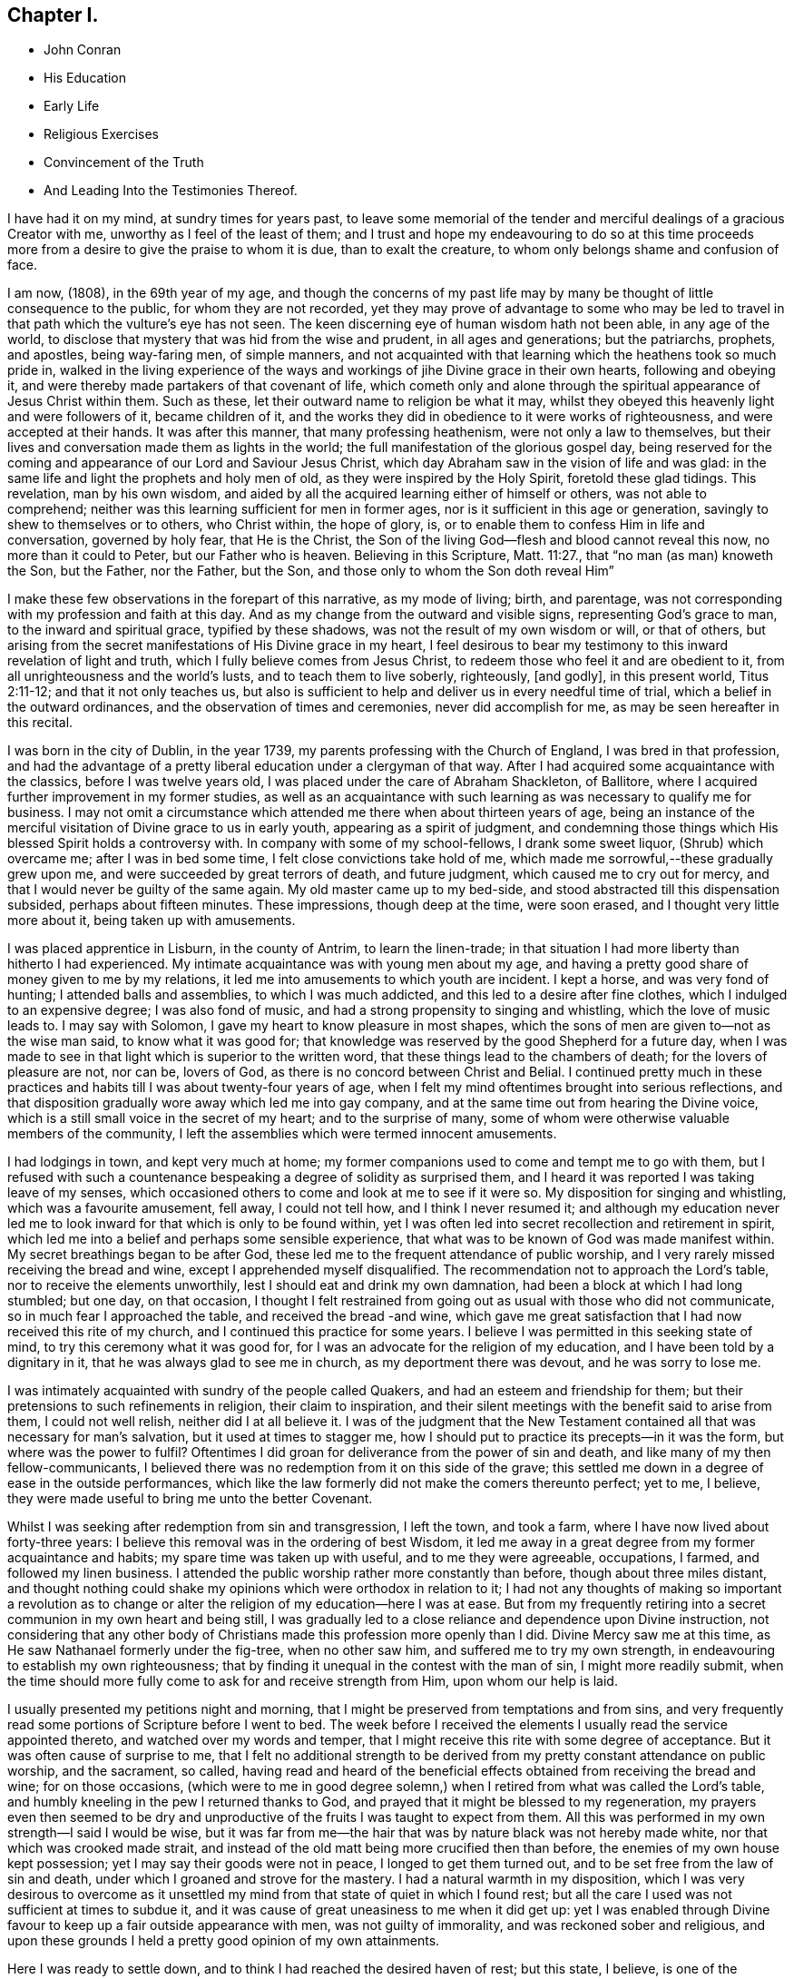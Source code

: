 == Chapter I.

[.chapter-synopsis]
* John Conran
* His Education
* Early Life
* Religious Exercises
* Convincement of the Truth
* And Leading Into the Testimonies Thereof.

I have had it on my mind, at sundry times for years past,
to leave some memorial of the tender and merciful dealings of a gracious Creator with me,
unworthy as I feel of the least of them;
and I trust and hope my endeavouring to do so at this time proceeds
more from a desire to give the praise to whom it is due,
than to exalt the creature, to whom only belongs shame and confusion of face.

I am now, (1808), in the 69th year of my age,
and though the concerns of my past life may by many be
thought of little consequence to the public,
for whom they are not recorded,
yet they may prove of advantage to some who may be led to
travel in that path which the vulture`'s eye has not seen.
The keen discerning eye of human wisdom hath not been able, in any age of the world,
to disclose that mystery that was hid from the wise and prudent,
in all ages and generations; but the patriarchs, prophets, and apostles,
being way-faring men, of simple manners,
and not acquainted with that learning which the heathens took so much pride in,
walked in the living experience of the ways and
workings of jihe Divine grace in their own hearts,
following and obeying it, and were thereby made partakers of that covenant of life,
which cometh only and alone through the spiritual appearance of Jesus Christ within them.
Such as these, let their outward name to religion be what it may,
whilst they obeyed this heavenly light and were followers of it, became children of it,
and the works they did in obedience to it were works of righteousness,
and were accepted at their hands.
It was after this manner, that many professing heathenism,
were not only a law to themselves,
but their lives and conversation made them as lights in the world;
the full manifestation of the glorious gospel day,
being reserved for the coming and appearance of our Lord and Saviour Jesus Christ,
which day Abraham saw in the vision of life and was glad:
in the same life and light the prophets and holy men of old,
as they were inspired by the Holy Spirit, foretold these glad tidings.
This revelation, man by his own wisdom,
and aided by all the acquired learning either of himself or others,
was not able to comprehend; neither was this learning sufficient for men in former ages,
nor is it sufficient in this age or generation,
savingly to shew to themselves or to others, who Christ within, the hope of glory, is,
or to enable them to confess Him in life and conversation, governed by holy fear,
that He is the Christ, the Son of the living God--flesh and blood cannot reveal this now,
no more than it could to Peter, but our Father who is heaven.
Believing in this Scripture, Matt. 11:27., that "`no man (as man) knoweth the Son,
but the Father, nor the Father, but the Son,
and those only to whom the Son doth reveal Him`"

I make these few observations in the forepart of this narrative, as my mode of living;
birth, and parentage, was not corresponding with my profession and faith at this day.
And as my change from the outward and visible signs, representing God`'s grace to man,
to the inward and spiritual grace, typified by these shadows,
was not the result of my own wisdom or will, or that of others,
but arising from the secret manifestations of His Divine grace in my heart,
I feel desirous to bear my testimony to this inward revelation of light and truth,
which I fully believe comes from Jesus Christ,
to redeem those who feel it and are obedient to it,
from all unrighteousness and the world`'s lusts, and to teach them to live soberly,
righteously, +++[+++and godly], in this present world, Titus 2:11-12;
and that it not only teaches us,
but also is sufficient to help and deliver us in every needful time of trial,
which a belief in the outward ordinances, and the observation of times and ceremonies,
never did accomplish for me, as may be seen hereafter in this recital.

I was born in the city of Dublin, in the year 1739,
my parents professing with the Church of England, I was bred in that profession,
and had the advantage of a pretty liberal education under a clergyman of that way.
After I had acquired some acquaintance with the classics, before I was twelve years old,
I was placed under the care of Abraham Shackleton, of Ballitore,
where I acquired further improvement in my former studies,
as well as an acquaintance with such learning as
was necessary to qualify me for business.
I may not omit a circumstance which attended me there when about thirteen years of age,
being an instance of the merciful visitation of Divine grace to us in early youth,
appearing as a spirit of judgment,
and condemning those things which His blessed Spirit holds a controversy with.
In company with some of my school-fellows, I drank some sweet liquor,
(Shrub) which overcame me; after I was in bed some time,
I felt close convictions take hold of me,
which made me sorrowful,--these gradually grew upon me,
and were succeeded by great terrors of death, and future judgment,
which caused me to cry out for mercy, and that I would never be guilty of the same again.
My old master came up to my bed-side,
and stood abstracted till this dispensation subsided, perhaps about fifteen minutes.
These impressions, though deep at the time, were soon erased,
and I thought very little more about it, being taken up with amusements.

I was placed apprentice in Lisburn, in the county of Antrim, to learn the linen-trade;
in that situation I had more liberty than hitherto I had experienced.
My intimate acquaintance was with young men about my age,
and having a pretty good share of money given to me by my relations,
it led me into amusements to which youth are incident.
I kept a horse, and was very fond of hunting; I attended balls and assemblies,
to which I was much addicted, and this led to a desire after fine clothes,
which I indulged to an expensive degree; I was also fond of music,
and had a strong propensity to singing and whistling, which the love of music leads to.
I may say with Solomon, I gave my heart to know pleasure in most shapes,
which the sons of men are given to--not as the wise man said,
to know what it was good for;
that knowledge was reserved by the good Shepherd for a future day,
when I was made to see in that light which is superior to the written word,
that these things lead to the chambers of death; for the lovers of pleasure are not,
nor can be, lovers of God, as there is no concord between Christ and Belial.
I continued pretty much in these practices and
habits till I was about twenty-four years of age,
when I felt my mind oftentimes brought into serious reflections,
and that disposition gradually wore away which led me into gay company,
and at the same time out from hearing the Divine voice,
which is a still small voice in the secret of my heart; and to the surprise of many,
some of whom were otherwise valuable members of the community,
I left the assemblies which were termed innocent amusements.

I had lodgings in town, and kept very much at home;
my former companions used to come and tempt me to go with them,
but I refused with such a countenance bespeaking a degree of solidity as surprised them,
and I heard it was reported I was taking leave of my senses,
which occasioned others to come and look at me to see if it were so.
My disposition for singing and whistling, which was a favourite amusement, fell away,
I could not tell how, and I think I never resumed it;
and although my education never led me to look
inward for that which is only to be found within,
yet I was often led into secret recollection and retirement in spirit,
which led me into a belief and perhaps some sensible experience,
that what was to be known of God was made manifest within.
My secret breathings began to be after God,
these led me to the frequent attendance of public worship,
and I very rarely missed receiving the bread and wine,
except I apprehended myself disqualified.
The recommendation not to approach the Lord`'s table,
nor to receive the elements unworthily, lest I should eat and drink my own damnation,
had been a block at which I had long stumbled; but one day, on that occasion,
I thought I felt restrained from going out as usual with those who did not communicate,
so in much fear I approached the table, and received the bread -and wine,
which gave me great satisfaction that I had now received this rite of my church,
and I continued this practice for some years.
I believe I was permitted in this seeking state of mind,
to try this ceremony what it was good for,
for I was an advocate for the religion of my education,
and I have been told by a dignitary in it, that he was always glad to see me in church,
as my deportment there was devout, and he was sorry to lose me.

I was intimately acquainted with sundry of the people called Quakers,
and had an esteem and friendship for them;
but their pretensions to such refinements in religion, their claim to inspiration,
and their silent meetings with the benefit said to arise from them,
I could not well relish, neither did I at all believe it.
I was of the judgment that the New Testament contained
all that was necessary for man`'s salvation,
but it used at times to stagger me,
how I should put to practice its precepts--in it was the form,
but where was the power to fulfil?
Oftentimes I did groan for deliverance from the power of sin and death,
and like many of my then fellow-communicants,
I believed there was no redemption from it on this side of the grave;
this settled me down in a degree of ease in the outside performances,
which like the law formerly did not make the comers thereunto perfect; yet to me,
I believe, they were made useful to bring me unto the better Covenant.

Whilst I was seeking after redemption from sin and transgression, I left the town,
and took a farm, where I have now lived about forty-three years:
I believe this removal was in the ordering of best Wisdom,
it led me away in a great degree from my former acquaintance and habits;
my spare time was taken up with useful, and to me they were agreeable, occupations,
I farmed, and followed my linen business.
I attended the public worship rather more constantly than before,
though about three miles distant,
and thought nothing could shake my opinions which were orthodox in relation to it;
I had not any thoughts of making so important a revolution as to
change or alter the religion of my education--here I was at ease.
But from my frequently retiring into a secret communion in my own heart and being still,
I was gradually led to a close reliance and dependence upon Divine instruction,
not considering that any other body of Christians made
this profession more openly than I did.
Divine Mercy saw me at this time, as He saw Nathanael formerly under the fig-tree,
when no other saw him, and suffered me to try my own strength,
in endeavouring to establish my own righteousness;
that by finding it unequal in the contest with the man of sin,
I might more readily submit,
when the time should more fully come to ask for and receive strength from Him,
upon whom our help is laid.

I usually presented my petitions night and morning,
that I might be preserved from temptations and from sins,
and very frequently read some portions of Scripture before I went to bed.
The week before I received the elements I usually read the service appointed thereto,
and watched over my words and temper,
that I might receive this rite with some degree of acceptance.
But it was often cause of surprise to me,
that I felt no additional strength to be derived from
my pretty constant attendance on public worship,
and the sacrament, so called,
having read and heard of the beneficial effects
obtained from receiving the bread and wine;
for on those occasions,
(which were to me in good degree solemn,) when I
retired from what was called the Lord`'s table,
and humbly kneeling in the pew I returned thanks to God,
and prayed that it might be blessed to my regeneration,
my prayers even then seemed to be dry and unproductive
of the fruits I was taught to expect from them.
All this was performed in my own strength--I said I would be wise,
but it was far from me--the hair that was by nature black was not hereby made white,
nor that which was crooked made strait,
and instead of the old matt being more crucified then than before,
the enemies of my own house kept possession; yet I may say their goods were not in peace,
I longed to get them turned out, and to be set free from the law of sin and death,
under which I groaned and strove for the mastery.
I had a natural warmth in my disposition,
which I was very desirous to overcome as it unsettled
my mind from that state of quiet in which I found rest;
but all the care I used was not sufficient at times to subdue it,
and it was cause of great uneasiness to me when it did get up:
yet I was enabled through Divine favour to keep up a fair outside appearance with men,
was not guilty of immorality, and was reckoned sober and religious,
and upon these grounds I held a pretty good opinion of my own attainments.

Here I was ready to settle down, and to think I had reached the desired haven of rest;
but this state, I believe, is one of the subtleties of our grand adversary,
and is a false rest, and not +++[+++that]
prepared for the people of God: out of this the enemy will not disturb us,
he will allow us to remain there all our lives,
as I fear too many do--resting in their own labours, their works will not follow them.
But my merciful Redeemer, who knew the integrity of my heart,
and saw that bread did not satisfy my hungry soul,
because I hungered and thirsted after righteousness which these things did not produce,
was pleased to visit me again and again by the secret touches of His Holy Spirit,
gradually drawing my attention thereunto season after season,
making me acquainted therewith as a light in my dark heart,
and as a reprover and swift witness against the appearances of evil,
to which I gave heed, and rejoiced in it,
but must say I knew it not as I have since known it; I believed it was Divine,
but my mind being so limited by the prejudices of education in favour
of that profession of religion I was taught to believe in,
I did not look for, neither did I expect to feel, in myself,
the second appearance of our Lord Jesus Christ without sin unto salvation.
My views and expectations were outward, my worship was only in the outward court,
which was trodden by the Gentile spirit.
I sought for Him without,
whom my soul secretly desired to find--a Saviour
who was promised to save us from our sins,
and not in them.
Sin had become so exceedingly sinful to me, that my cry at times was, "`a Redeemer,
or I perish;`"--but I found Him not--I was seeking the living amongst
the dead--the law formerly did not make the comers thereunto perfect.
He, whom I was seeking, was risen,
and the day was coming upon me that these empty forms and shadows were to flee away,
and the Sun of Righteousness to arise with healing in His wings,
in order to bring forth that life in me, which, being hid with Christ in God,
all my endeavours in my own strength, will, and wisdom, proved ineffectual.
And when the day of the Lord`'s power came upon all those things I thought so much of,
as my attainments in a religious life and conversation, it burned as an oven,
and consumed every thing of that nature,
that the Lord alone might rule and reign in my heart, whose right it is.
My righteousness appeared to be as filthy rags,
and was not sufficient to cover my nakedness; I could then say with holy Job,
'`"`Naked I came into the world, and naked I shall go out,`" unless, oh Lord,
thou cover me with a new garment,
the fig-leaf covering does not hide me from thy
judgments,`' which then began to be revealed in my soul.

I had been in the practice of going occasionally
to the meetings of Friends for years past,
but as my spirit became exercised after more durable riches than I had already obtained,
I attended them more frequently, yet cannot say,
I felt myself much benefited thereby; for,
although I knew the people called Quakers made profession of a
more spiritual religion than other people in this land,
I was not then capable of forming a just judgment of that
which I had only heard of by the hearing of the outward ear;
my spiritual eye had not been then anointed,
by which only I could see the wonders of the new creation of God, in, and through,
His dear Son, Christ Jesus.
The time was not yet come that the Lord would enter into His temple,
and the earth would be moved at His Divine presence,
who indeed is the Lord of the whole earth, and worthy, worthy to be feared, honoured,
and obeyed!

Whilst I was in this seeking frame of mind, I attended a Province Meeting held in Lurgan.
In the first sitting a Friend spoke upon this portion of Scripture, "`Behold,
I stand at the door and knock: if any man hear my voice and open the door,
I will come in to him, and will sup with him and he with me.`"
I did not find this testimony produced any good effect in me,
for I was built up in a good opinion of the religious profession of my education,
and I did not see much in the lives and conversations of many amongst the Quakers,
to induce me to give them much preference to many amongst my fellow-professors: moreover,
I did not comprehend the nature or use of silent meetings.
There was a Friend there from Pennsylvania, Robert Willis,
I think he was silent in that sitting.
Upon Friends gathering into the Meeting for Discipline, I went in,
not knowing the impropriety of it;
and though there were doorkeepers they let me pass on
as they observed a solemnity in my countenance.
In the pause of silence Robert Willis spoke, what it was I could not tell,
my mind being gathered into inward silence;
but such a power broke in upon me that I was greatly broken into tears,
and my whole body was shaken in an extraordinary manner,
attended by feeling the Divine Life to arise within me;
and though it brought a spirit of judgment with it, yet it left a healing virtue,
so that I thought then I would not be ashamed to
confess to the Truth in the public streets,
let the shame be ever so great.
The cross then was nothing to me when compared
with the treasure which was hidden in my heart;
I was then determined to sell all,
so that I could gain this pearl I had been
searching for so long in vain among the rubbish.
Oh! I remember that day, how I did rejoice! a new song was put into my mouth,
even praises to my God!

I do not expect any other but that this statement will be called enthusiasm,
or the effects of a disturbed or warm imagination,
by those who have never been acquainted in themselves
with the like happy and blessed experience,
which I call, as to myself, the beginnings of the new creation of God in Christ Jesus.
The Gospel, in the days of the first messengers,
was termed by the worldly-wise and prudent,
foolishness--an eminent publisher of it was told too much learning had made him mad;
their lives, indeed, were counted as madness,
because the life they then lived was in Christ Jesus,
whilst the lives of those who condemned them were after the flesh,
fulfilling the lusts thereof.
At the same time I fear there are many who make a profession with me of those things,
who are not able to comprehend them,
for we have not any thing that is good but what is given to us of God;
and if we are not concerned to ask wisdom from Him, we shall not receive it,
for the promise remains to be to those who ask: some amongst us do ask,
but they ask amiss, asking that from the form which it cannot give.
To these states I shall not use any reasoning to strive to convince them of their error,
having the experience in myself, how hard, nay, I may say,
how impossible it would have been to have convinced me of these truths before,
till Divine Mercy was extended to me,
and by a simple operation comparable to the clay and spittle to open my blind eyes,
so as measurably to enable me to see the light of His glorious countenance,
and to confess Him before men.
But I write these things for the way-faring man and woman who may be travelling Zionward,
and can read me in their own experience, to encourage them to hold on their way,
and to let no discouragements they may meet with in their wilderness travel,
cause them to look back to Egypt,
for it is only those who hold out to the end that will be saved.

I was now very much reduced to silence, and my spirit oft-times inward,
waiting and looking after Him whom my soul loved.
I thought,
having found Him of whom Moses and the prophets did write--
whose blessed day Abraham saw in the vision of life,
and was glad,
and whose blood of sprinkling speaketh better things than that
of Abel--that now the Egyptian bondage of sin was at an end;
which perhaps was the case with Israel formerly,
when Moses brought the message to them from the God of their fathers,
commanding Pharaoh to let Israel go and worship their God.
But spiritual Pharaoh was not to be so easily prevailed against as I thought.
When he found I was for moving from under his government,
and making for the promised land,
submitting myself day after day to the guidance of the cloud by day,
and the bright flame by night, I was closely pursued by him, his horsemen and chariots,
as if they were determined I should not escape from them.
The power that was permitted to them to try me with was great,
so much so that I thought there was no power so great,
not having as yet experienced the coming of Him who was stronger than they,
clothed with the power of His Father, to spoil +++[+++the strong man]
of his goods, turn them out and take possession for Himself.
This is the work of regeneration,
so little known by the worldly-minded professors--this is the gospel of glad tidings,
(the power of God,) preaching and teaching liberty to the captive,
and the opening of the prison doors to them who had
been bound by the chains of darkness and of sin.
This is not the work of a day,
or of a year--perhaps it may be that of the greatest part of our lives,
to be going on towards perfection, as the apostle Paul declared,
"`Not that we are already perfect;`" though he had been a preacher of the great and
acceptable year of the Lord in Arabia and the coasts and the nations round about;
the command of our Lord and Master must be remembered in every stage of our journey,
to "`watch and pray.`"

Oh! the terrors that surrounded me by day and by night,
lest the enemy should overpower me, and bring me back to the house of bondage,
having been already made a partaker of a degree
of the glorious liberty of the sons of God.
One temptation after another was presented to me,
some in the wisdom and guile of the serpent,
blasphemies in the roaring of the lion were spiritually uttered in my hearing;
but I found by experience my peace and safety
was in deep retirement of spirit and silence;
and though the subtle adversary came only to kill and to destroy,
yet his waters turned God`'s mill, driving me home,
and to seek for help where help was laid, and in due time I found to be there.
Deep indeed were my conflicts,
so that I was willing to exchange conditions with the labouring poor,
if I might find peace with God and remission of past sins.

In Eleventh Month, 1772, I attended the Half-year`'s Meeting in Dublin:
at this time I had not made any alteration in my dress or appearance,
it was pretty much in the usual way of other people.
In one of the meetings for worship I felt my mind drawn into deep
silence--every outward consideration seemed to be withdrawn,
and a deep solemnity was the covering of my spirit, which I very much gave up to,
having found my strength at times renewed by it.
In this season Robert Willis stood up,
and what he delivered I believe I did not then know, nor have I since,
but I felt my lost state and condition so set before me in the secret of my soul,
that with the anguish of it I cried for mercy;
for I thought the pit was open and ready to receive me,
and all the horrors of it surrounded me.
This visitation of judgment, with the terrors attending on it,
brought me very deep and low in my mind, and I found the +++[+++Divine]
fear to operate as a fountain of life,
preserving me more from the snares of sin and death than the
many years of will-worship I had been in the practice of.
I could now say, from an awful experience, that my Redeemer lived,
was a God near at hand and not afar off,
and that He was of purer eyes than to behold sin
of any kind with any degree of approbation.
I returned home much humbled, was often in retired silence,
and diligently searched the scriptures to find some relief to my troubled mind;
and I can bear my testimony to them, that they are the scriptures of the Spirit of Truth,
given forth of old time by holy men of old as they were inspired of the Holy Ghost;
the same Divine Spirit bearing witness to them in my spirit,
and opening to me counsel and instruction, to my edification and comfort.

It was now that the Lord`'s judgments were revealed in my earth,
that I might thereby learn righteousness, all my sins and my transgressions,
which were many, were set in order before me;
it appeared that a book of remembrance had been kept on high,
and that nothing was forgotten.
Oh! the terrors of those days,
when the righteous Judge of quick and dead sat in judgment in my soul,
arrayed in terrible majesty and power, not only to search out the most hidden things,
as if nothing was to escape His all-seeing eye,
but I was made livingly sensible He had the power to cast into hell.
Day after day uttered speech, and night after night declared knowledge,
that there was no repentance in the grave,
the repentance and remission must be done in these bodies;
for hours I have been on my knees with uplifted hands, asking for mercy,
and sometimes apparently brought to the brink of
everlasting death before I could feel remission of sin.
My duty to my parents was brought into inquisition, and I had to make a close inquiry,
in great fear, as they were both dead, and no recompense in my power;
but I had the peaceful answer to make on the scrutiny,
that I had not ever wilfully disobliged or behaved undutifully to them.
Oh! ye children, let me entreat it of you, in the fear of the Lord,
"`obey your parents in the Lord, for this is well-pleasing`" in his holy sight;
and you who act in a light manner by your parents,
and trouble them by your disobedient conduct, I am persuaded of it,
you will have to answer for it in this world, or in that which is to come.

Now, to speak on a subject that such numbers,
whom I prefer to myself in acquired knowledge and natural understanding,
place so great dependence upon, is hard for me;
yet I cannot easily avoid relating my experience of that formal profession I made,
when all my deeds of righteousness (so called) and unrighteousness were
brought before the great tribunal that was now set up in my heart.
I saw that when the true church fled into the wilderness,
and the great red dragon cast out his floods of persecution after her,
there was a place prepared for her there for a time, times +++[+++and half a time;]
that then the wisdom of men got into dominion,
and sat as antichrist in the temple`' of man`'s heart,
where Christ before had sat and ruled as the Head of His church.
Then they apostatized from the true faith, which was his Divine gift to His church,
and haying lost the light in the darkness of the human understanding,
they set up a form of godliness, denying the power that can only produce it;
and instead of the true and living faith which was once delivered to the saints,
they established creeds and forms of prayer,
like the kerchiefs we read of that fitted every stature,
that suited every state and condition;
thereby turning the people from feeling their own
states and conditions as they were in the sight of God,
(who, perhaps,
was at the same time judging them secretly) to trust to prayers and
supplications made ready for them some hundred years before they were born;
when the Divine Spirit, who willeth not the death of him that dieth,
was ready to make intercession for them,
not in a set form of words aptly joined together,
but in sighs and groans which no other could utter for them.

And as to prayers in a set form being presented
at the Throne of Grace by unregenerate man,
who is in a state of moral turpitude--I am persuaded they are an abomination to God,
and will not meet his acceptance.
First make the tree good, and the fruit will be good also; but it is Christ alone,
the good Husbandman, that can make the tree good, and then He will eat of the fruit.
I was in the practice, night and morning, of saying prayers in the form,
in as humble a manner as I knew how.
This was borne with in the days of my ignorance; but when in the light,
I saw how will-worship was not acceptable in His holy sight, and had forsaken it,
this practice remained; and one night, as I was on my knees,
I felt such a terror take hold of me, that I quickly rose,
and never dare afterwards proceed in the same formal manner of praying.
When the true church came out of the wilderness, which she has done in these latter days,
she came out leaning on the breast of her Beloved--laying aside all
useless forms and ceremonies that do not profit the comers thereunto,
and solely depending upon the immediate teachings of
the Grace of God and the revelations of His Holy Spirit;
thereby antichrist was dispossessed of his rule and government in the church,
and Christ took to Himself his own power and authority to rule and govern,
who appoints His own servants,
qualifying them for the several uses and purposes which
He in His holy wisdom has allotted,
sending them forth, and telling them, "`Freely ye have received,
freely give;`" these seek no man`'s silver or gold, or apparel,
but serve their own necessities, and those of others, by the labour of their hands.

Although I had suffered deeply, as I thought, in the hour of judgment and of burning,
yet those things which I had suffered were only as a beginning of sorrows;
the ground of the heart was not to be lightly turned up,
the gospel plough was to be introduced, and the fallow ground broken up,
and I was to sow no more among thorns:
the terrors of God`'s judgments were often set before my mind,
and made such deep impressions as I believe will never be erased.
It is a truth past all contradiction with me,
that the Divine Spirit will not dwell in a temple which
He has not previously cleansed in a great degree.
I speak now to you, my beloved brethren and sisters,
who have in your own experience known your measure of the depths of Satan,
and have been brought out of Egypt with a high band and outstretched arm,
and have known Christ`'s baptism to be with fire and the Holy Ghost,
and that it is the baptism which only and alone affords
the answer of a good conscience towards God,
and cleanses both flesh and spirit.

To relate much more of the inscrutable judgments of God,
which are past finding out but in the experience of them,
may not be needful for me to do at present.
I may say that "`day after day uttered speech,
and night after night declared knowledge`"--quietness
succeeded these fearful voices uttered from the mount,
not through or by man, in it he had no share or portion;
remission of the past seemed to +++[+++be spoken]
in this quiet frame, and a voice to say, "`go and do so no more.`"
I was now brought into the school of Christ,
in order to be in* structed by Him in the law that was to be the government, through Him,
of my future life; the old wine was poured out,
the old heavens were rolled up as a scroll, I willingly surrendered them to the fire.
I conferred no longer with flesh and blood, but gave up to the heavenly vision,
and bowed down my ear to instruction, for He spoke now as never man spake;
instead of whetting His glittering sword, and laying hold of judgment,
He became my shepherd,
and drew me to follow Him in the new way by the Shepherd`'s crook of His love,
sometimes leading me into green pastures, refreshing my poor disconsolate mind.
Then it was I thought I would joyfully run the
way of His commandments and never be weary:
here I would gladly have tabernacled, but I was to go down from the mount,
and pass through the winter season,
and mourn the absence of Trim whom my soul was now taught to love,
for the savour of His ointment was delightful unto me.

The same Divine principle +++[+++of light and life]
which led me out of the forms and ceremonies to
worship the Father in spirit and in truth,
also led me by its secret teachings into a straight and narrow way,
as to all superfluities in dress and address; and knowing in whom I had believed,
the same hath preserved me in it to this day, and I trust will do so to the end,
as there is no variableness with Him.
Simplicity of dress and address is becoming a humble follower of a crucified Saviour,
whose garment or vesture was so unlike the fashions of that day,
that they cast lots for it as a curiosity, for it was without seam.
There is a cross to many among us in these things,
as the practice of them declares to the beholders whose disciples we profess to be;
and although all power in heaven and earth is given unto Him, yet,
because the world in their foolish vain hearts despise the wisdom of God in these things,
intended to crucify us to the spirit of the world, and the pomps and vanities of it,
they are ashamed of the cross, and would rather enjoy the pleasures of a sinful world,
which are only for a season,
than to suffer affliction with the people of God in the scoffings of the world.
Although I knew that +++[+++the Quakers]
held these testimonies, and that they were outward marks of union with them,
nevertheless I was desirous to know the ground of them in myself,
and not to take up any thing in which such great salvation was concerned,
but from a clear conviction that it was from the
living foundation God had laid in my heart,
and not man.

The practice and use of the plain language is consonant with
the rules of grammar and the language of holy men of old,
as the Scriptures bear testimony; yet I was desirous to prove all things,
to bring them to the standard of truth in my heart,
and if they stood the measure of that, to cleave to them.
I began to use this language sometimes, and at other times not, when in my infancy:
my near kinsfolk, I heard, said I was beside myself,
therefore it was a cross to use it in their presence;
but denying the cross brought sorrow and weakness along with it, and a fear,
that if I went down the steps of Jacob`'s ladder I should find it more difficult to
recover the ground I had lost than even to ascend to another step.
The prospect of the glorious crown of righteousness that was
set before me as attainable through faithfulness,
encouraged me to press forward; as I endeavoured to do so I grew stronger,
the yoke became easier, the burden light;
and when through inadvertence an omission occurred,
(for afterwards I never dared wilfully to
transgress,) I always felt wounded in my spirit.

The change in my dress was a great cross, as I was always given to fashionable dresses,
and at this time had sundry suits of apparel of this sort.
I felt a solemn covering to come over my spirit early one morning, whilst in bed,
which drew me into deep silence and attention,
when I felt it required of me to conform to the simple appearance of Christ`'s followers;
His garment was all of a piece, so ought mine to be, of a piece with my speech,
my life and conversation.
This felt to me a severe stroke; no shelter was now left for me,
but I must appear as a fool to the world,
my speech and then my garments would betray me that I had been with Christ,
and professed myself to be one of His disciples.
I wept bitterly,
and pleaded the cross it would be to me before my friends and acquaintance,
with the loss it would be to me in my present clothes;
but all was silence to my complaints,
and the leaven worked in the lump till the whole man was leavened into submission,
and then I ran the way of His commandments with joy and alacrity of heart,
so much so that I have heard in passing some people say
they would give their oath I was a Quaker.
Oh! saith my spirit, that all the family were so conspicuous, even in the outside,
that they might be known thereby whose they are!

Another testimony we hold is, that we cannot with a good conscience,
contribute in any wise to support the ministry of any church whatever,
who derive their maintenance from their service at the altar;
because we believe Christ is in this day the head of the true church militant,
that His promise made to it before He ascended to His Father, "`Lo, I am with you always,
even to the end of the world,`" has been fulfilled, and is in this very day fulfilling,
His Divine presence being felt where two, three,
or more of His living children are met and assembled in His name.
This being a truth that we fully believe, we are feelingly made sensible that He,
the head of this body, qualifies and sends forth servants and handmaids, as of old,
to minister, preparing them for His work and service, by various dispensations,
baptisms and spiritual washings,
and hands to them the bread which He has broken and blessed,
and they have to hand it to the multitude, without any addition of their own.
And these knowing in whom they have believed,
will neither pay nor receive wages of any man, as the price of their labour;
they are persuaded that He whom they serve is faithful and true,
and having received their ministry without fee or reward, they freely give it,
looking to Him who sent them for their recompense,
which is the sheaf of peace in their bosom.
I was willing to bear my testimony on account of tithes,
the cross was freely submitted to:
I had formerly made agreement for my tithes at forty shillings per annum,
during the incumbency, the bargain was not done away, and my hay being in cock,
and a large quantity within the power of a large river, made me very uneasy,
so that I wished the proctor would take his demand; there it lay, I believe,
two or three weeks,
and I did not feel at liberty to draw it till the bargain with the proctor was vacated.
He readily gave me my liberty, telling me he expected nothing else from me,
and he took that season, I think,
twelve or thirteen meadow cocks for his forty shillings,
which might be worth upwards of ten pounds.

Upon reading this account, some unbelieving person may query,
how did I know but the subtle adversary had put on the appearance of an angel of light,
and had deceived me?
I answer such an one in the words of our blessed Lord, which are the words of truth;
He says, "`My sheep know my voice, and follow me,
and the voice of a stranger they will not follow;`" moreover
we are desired to follow after the things which make for peace,
and things whereby we may edify one another:
now I never found anything but peace as the consequence
of unswerving obedience in these particulars.

I have now given a brief recital of the cause I had to unite in religious
fellowship with those with whom I have since continued to walk,
subject to many scoffings and mockings from some of my kindred,
as well as from many others,
and was mercifully enabled not to turn my cheek from the smiter,
but to bear them for His sake, who suffered more and worse, from sinful and perverse men.
I rejoice and give thanks to my merciful Redeemer,
that He has in mercy called me from the receipt of custom,
and has given me a portion in His service, and fellowship with His people;
and I write these things hoping they may be Messed to
some wayfaring traveller in the same road,
that they may become as way-marks to them,
and show thereby that it is not an unbeaten path,
but others have travelled it before them, and found safety.
